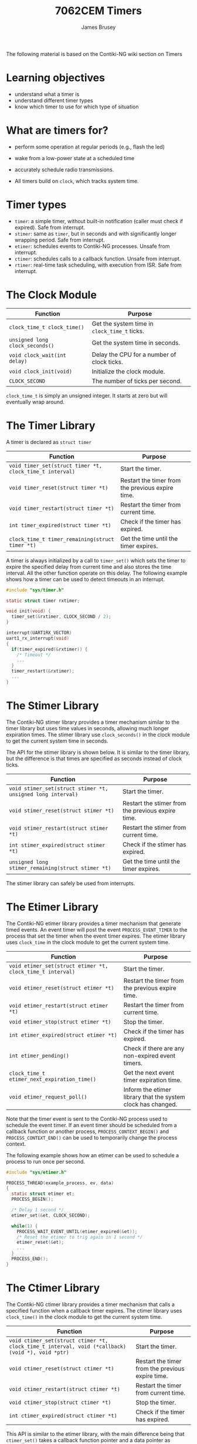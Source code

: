 #+title: 7062CEM Timers
#+Author: James Brusey
#+Email: j.brusey@coventry.ac.uk
#+Options: num:nil toc:nil
#+REVEAL_INIT_OPTIONS: width:1200, height:1200, margin: 0.1, minScale:0.2, maxScale:2.5, transition:'cube', slideNumber:true
#+REVEAL_THEME: white
#+REVEAL_HLEVEL: 1
#+REVEAL_HEAD_PREAMBLE: <meta name="description" content="7062cem contiki overview">
#+latex_header: \usepackage[osf]{mathpazo}
#+latex_header: \usepackage{booktabs}
#+latex_header: \usepackage{array}
#+latex_header: \newcolumntype{L}[1]{>{\raggedright\arraybackslash}p{#1\columnwidth}}
#+latex_header: \newcolumntype{C}[1]{>{\centering\arraybackslash}p{#1\columnwidth}}
#+latex_header: \newcolumntype{R}[1]{>{\raggedleft\arraybackslash}p{#1\columnwidth}}

The following material is based on the Contiki-NG wiki section on Timers

* Learning objectives
- understand what a timer is
- understand different timer types
- know which timer to use for which type of situation
  
* What are timers for?
- perform some operation at regular periods (e.g., flash the led)
- wake from a low-power state at a scheduled time
- accurately schedule radio transmissions.
  
- All timers build on =clock=, which tracks system time.
* Timer types
+ =timer=: a simple timer, without built-in notification (caller must check if expired). Safe from interrupt.
+ =stimer=: same as =timer=, but in seconds and with significantly longer wrapping period. Safe from interrupt.
+ =etimer=: schedules events to Contiki-NG processes. Unsafe from interrupt.
+ =ctimer=: schedules calls to a callback function. Unsafe from interrupt.
+ =rtimer=: real-time task scheduling, with execution from ISR. Safe from interrupt.

* The Clock Module

| Function                        | Purpose                                      |
|---------------------------------+----------------------------------------------|
| =clock_time_t clock_time()=     | Get the system time in =clock_time_t= ticks. |
| =unsigned long clock_seconds()= | Get the system time in seconds.              |
| =void clock_wait(int delay)=    | Delay the CPU for a number of clock ticks.   |
| =void clock_init(void)=         | Initialize the clock module.                 |
| =CLOCK_SECOND=                  | The number of ticks per second.              |

=clock_time_t= is simply an unsigned integer.
It starts at zero but will eventually wrap around.

* The Timer Library
A timer is declared as =struct timer= 

| Function                                                 | Purpose                                          |
|----------------------------------------------------------+--------------------------------------------------|
| =void timer_set(struct timer *t, clock_time_t interval)= | Start the timer.                                 |
| =void timer_reset(struct timer *t)=                      | Restart the timer from the previous expire time. |
| =void timer_restart(struct timer *t)=                    | Restart the timer from current time.             |
| =int timer_expired(struct timer *t)=                     | Check if the timer has expired.                  |
| =clock_time_t timer_remaining(struct timer *t)=          | Get the time until the timer expires.            |

A timer is always initialized by a call to =timer_set()= which sets the timer to expire the specified delay from current time and also stores the time interval.
All the other function operate on this delay.
The following example shows how a timer can be used to detect timeouts in an interrupt.

#+begin_src C
  #include "sys/timer.h"

  static struct timer rxtimer;

  void init(void) {
    timer_set(&rxtimer, CLOCK_SECOND / 2);
  }

  interrupt(UART1RX_VECTOR)
  uart1_rx_interrupt(void)
  {
    if(timer_expired(&rxtimer)) {
      /* Timeout */
      ...
    }
    timer_restart(&rxtimer);
    ...
  }
#+end_src

* The Stimer Library
The Contiki-NG stimer library provides a timer mechanism similar to the timer library but uses time values in seconds, allowing much longer expiration times. The stimer library use =clock_seconds()= in the clock module to get the current system time in seconds.

The API for the stimer library is shown below. It is similar to the timer library, but the difference is that times are specified as seconds instead of clock ticks.

| Function                                                    | Purpose                                           |
|-------------------------------------------------------------+---------------------------------------------------|
| =void stimer_set(struct stimer *t, unsigned long interval)= | Start the timer.                                  |
| =void stimer_reset(struct stimer *t)=                       | Restart the stimer from the previous expire time. |
| =void stimer_restart(struct stimer *t)=                     | Restart the stimer from current time.             |
| =int stimer_expired(struct stimer *t)=                      | Check if the stimer has expired.                  |
| =unsigned long stimer_remaining(struct stimer *t)=          | Get the time until the timer expires.             |

The stimer library can safely be used from interrupts.

* The Etimer Library
The Contiki-NG etimer library provides a timer mechanism that generate timed events.
An event timer will post the event =PROCESS_EVENT_TIMER= to the process that set the timer when the event timer expires.
The etimer library uses =clock_time= in the clock module to get the current system time.

| Function                                                   | Purpose                                                      |
|------------------------------------------------------------+--------------------------------------------------------------|
| =void etimer_set(struct etimer *t, clock_time_t interval)= | Start the timer.                                             |
| =void etimer_reset(struct etimer *t)=                      | Restart the timer from the previous expire time.             |
| =void etimer_restart(struct etimer *t)=                    | Restart the timer from current time.                         |
| =void etimer_stop(struct etimer *t)=                       | Stop the timer.                                              |
| =int etimer_expired(struct etimer *t)=                     | Check if the timer has expired.                              |
| =int etimer_pending()=                                     | Check if there are any non-expired event timers.             |
| =clock_time_t etimer_next_expiration_time()=               | Get the next event timer expiration time.                    |
| =void etimer_request_poll()=                               | Inform the etimer library that the system clock has changed. |

Note that the timer event is sent to the Contiki-NG process used to schedule the event timer.
If an event timer should be scheduled from a callback function or another process, =PROCESS_CONTEXT_BEGIN()= and =PROCESS_CONTEXT_END()= can be used to temporarily change the process context.

The following example shows how an etimer can be used to schedule a process to run once per second.

#+begin_src C
  #include "sys/etimer.h"

  PROCESS_THREAD(example_process, ev, data)
  {
    static struct etimer et;
    PROCESS_BEGIN();

    /* Delay 1 second */
    etimer_set(&et, CLOCK_SECOND);

    while(1) {
      PROCESS_WAIT_EVENT_UNTIL(etimer_expired(&et));
      /* Reset the etimer to trig again in 1 second */
      etimer_reset(&et);
      ...
    }
    PROCESS_END();
  }
#+end_src

* The Ctimer Library
The Contiki-NG ctimer library provides a timer mechanism that calls a specified function when a callback timer expires. The ctimer library uses =clock_time()= in the clock module to get the current system time.

| Function                                                                                        | Purpose                                          |
|-------------------------------------------------------------------------------------------------+--------------------------------------------------|
| =void ctimer_set(struct ctimer *t, clock_time_t interval, void (*callback)(void *), void *ptr)= | Start the timer.                                 |
| =void ctimer_reset(struct ctimer *t)=                                                           | Restart the timer from the previous expire time. |
| =void ctimer_restart(struct ctimer *t)=                                                         | Restart the timer from current time.             |
| =void ctimer_stop(struct ctimer *t)=                                                            | Stop the timer.                                  |
| =int ctimer_expired(struct ctimer *t)=                                                          | Check if the timer has expired.                  |

This API is similar to the etimer library, with the main difference being that =ctimer_set()= takes a callback function pointer and a data pointer as arguments. When a ctimer expires, it will call the callback function with the data pointer as argument.

The example below shows a how a ctimer can be used to schedule a callback to a function once per second.

#+begin_src C
  #include "sys/ctimer.h"
  static struct ctimer timer;

  static void
  callback(void *ptr)
  {
    ctimer_reset(&timer);
    ...
  }

  void
  init(void)
  {
    ctimer_set(&timer, CLOCK_SECOND, callback, NULL);
  }
#+end_src

Note that although the callback timers are calling a specified callback function, the process context for the callback is set to the process used to schedule the ctimer. Do not assume any specific process context in the callback unless you are sure about how the callback timers are scheduled.

** The Rtimer Library
   :PROPERTIES:
   :CUSTOM_ID: the-rtimer-library
   :END:
The Contiki-NG rtimer library provides scheduling and execution of real-time tasks. The rtimer library uses its own clock module for scheduling to allow higher clock resolution. The macro =RTIMER_NOW()= is used to get the current system time in ticks and =RTIMER_SECOND= specifies the number of ticks per second.

Unlike the other timer libraries in Contiki-NG, the real-time tasks pre-empt normal execution for the task to execute immediately. This sets some constraints for what can be done in real-time tasks because most functions do not handle preemption. Interrupt-safe functions such as =process_poll()= are always safe to use in real-time tasks but anything that might conflict with normal execution must be synchronized.

*Contiki-NG currently supports only one active rtimer.* Among other things it means that if you use system functionality that has its own rtimer (for example, the TSCH stack), you will not be able to have rtimers at the application level.

| Function                                                                                                               | Purpose                                                    |
|------------------------------------------------------------------------------------------------------------------------+------------------------------------------------------------|
| =void rtimer_set(struct rtimer *task, timer_clock_t time, rtimer_clock_t duration, rtimer_callback_t func, void *ptr)= | Setup a real-time task.                                    |
| =RTIMER_NOW()=                                                                                                         | Get the current time.                                      |
| =RTIMER_CLOCK_LT(t0,t1)=                                                                                               | Check if the time =t0= is less than the time =t1=.         |
| =RTIMER_SECOND=                                                                                                        | The number of ticks per second.                            |
| =void rtimer_init(void)=                                                                                               | Initialize the rtimer library.                             |
| =void rtimer_run_next(void)=                                                                                           | Called by the rtimer scheduler to run next real-time task. |

A real time task is always initialized by a call to the function =rtimer_set()=, which sets the delay (=time=) callback function pointer, and data pointer. The =duration= field is currently unused. The following example shows how a real-time task can be setup to execute four times per second.

#+begin_src C
  #include "sys/rtimer.h"

  static struct rtimer task;

  static void
  callback(struct rtimer *t, void *ptr, int status)
  {
    if(rtimer_reschedule(&task, RTIMER_SECOND / 4, DURATION) != RTIMER_OK) {
      /* Failed to reschedule timer. Recover by rescheduling from current time. */
      rtimer_schedule(&task, RTIMER_SECOND / 4, DURATION);
    }
    ...
  }

  void
  init(void)
  {
    rtimer_setup(&task, RTIMER_HARD, callback, NULL);
    rtimer_schedule(&task, RTIMER_SECOND / 4, DURATION);
  }
#+end_src

* Summary
- Most often, we will use =etimer= to produce a simple delay in our code.
- Interrupts cannot safely use some types of timer since the memory area is shared with other processes.
